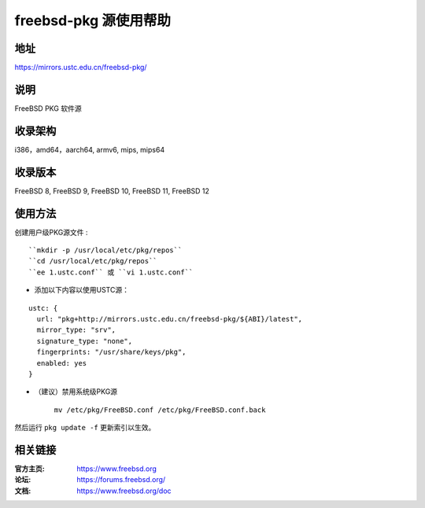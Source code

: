 ========================
freebsd-pkg 源使用帮助
========================

地址
====

https://mirrors.ustc.edu.cn/freebsd-pkg/

说明
====

FreeBSD PKG 软件源

收录架构
========

i386，amd64，aarch64, armv6, mips, mips64


收录版本
========

FreeBSD 8, FreeBSD 9, FreeBSD 10, FreeBSD 11, FreeBSD 12

使用方法
========
 
 
创建用户级PKG源文件 :

::

					``mkdir -p /usr/local/etc/pkg/repos`` 
					``cd /usr/local/etc/pkg/repos``
					``ee 1.ustc.conf`` 或 ``vi 1.ustc.conf`` 

* 添加以下内容以使用USTC源：

::

		ustc: {
		  url: "pkg+http://mirrors.ustc.edu.cn/freebsd-pkg/${ABI}/latest",
		  mirror_type: "srv",
		  signature_type: "none",
		  fingerprints: "/usr/share/keys/pkg",
		  enabled: yes
		}
	

* （建议）禁用系统级PKG源

	
	``mv /etc/pkg/FreeBSD.conf /etc/pkg/FreeBSD.conf.back``

 
然后运行 ``pkg update -f`` 更新索引以生效。 



相关链接
========

:官方主页: https://www.freebsd.org
:论坛: https://forums.freebsd.org/
:文档: https://www.freebsd.org/doc

